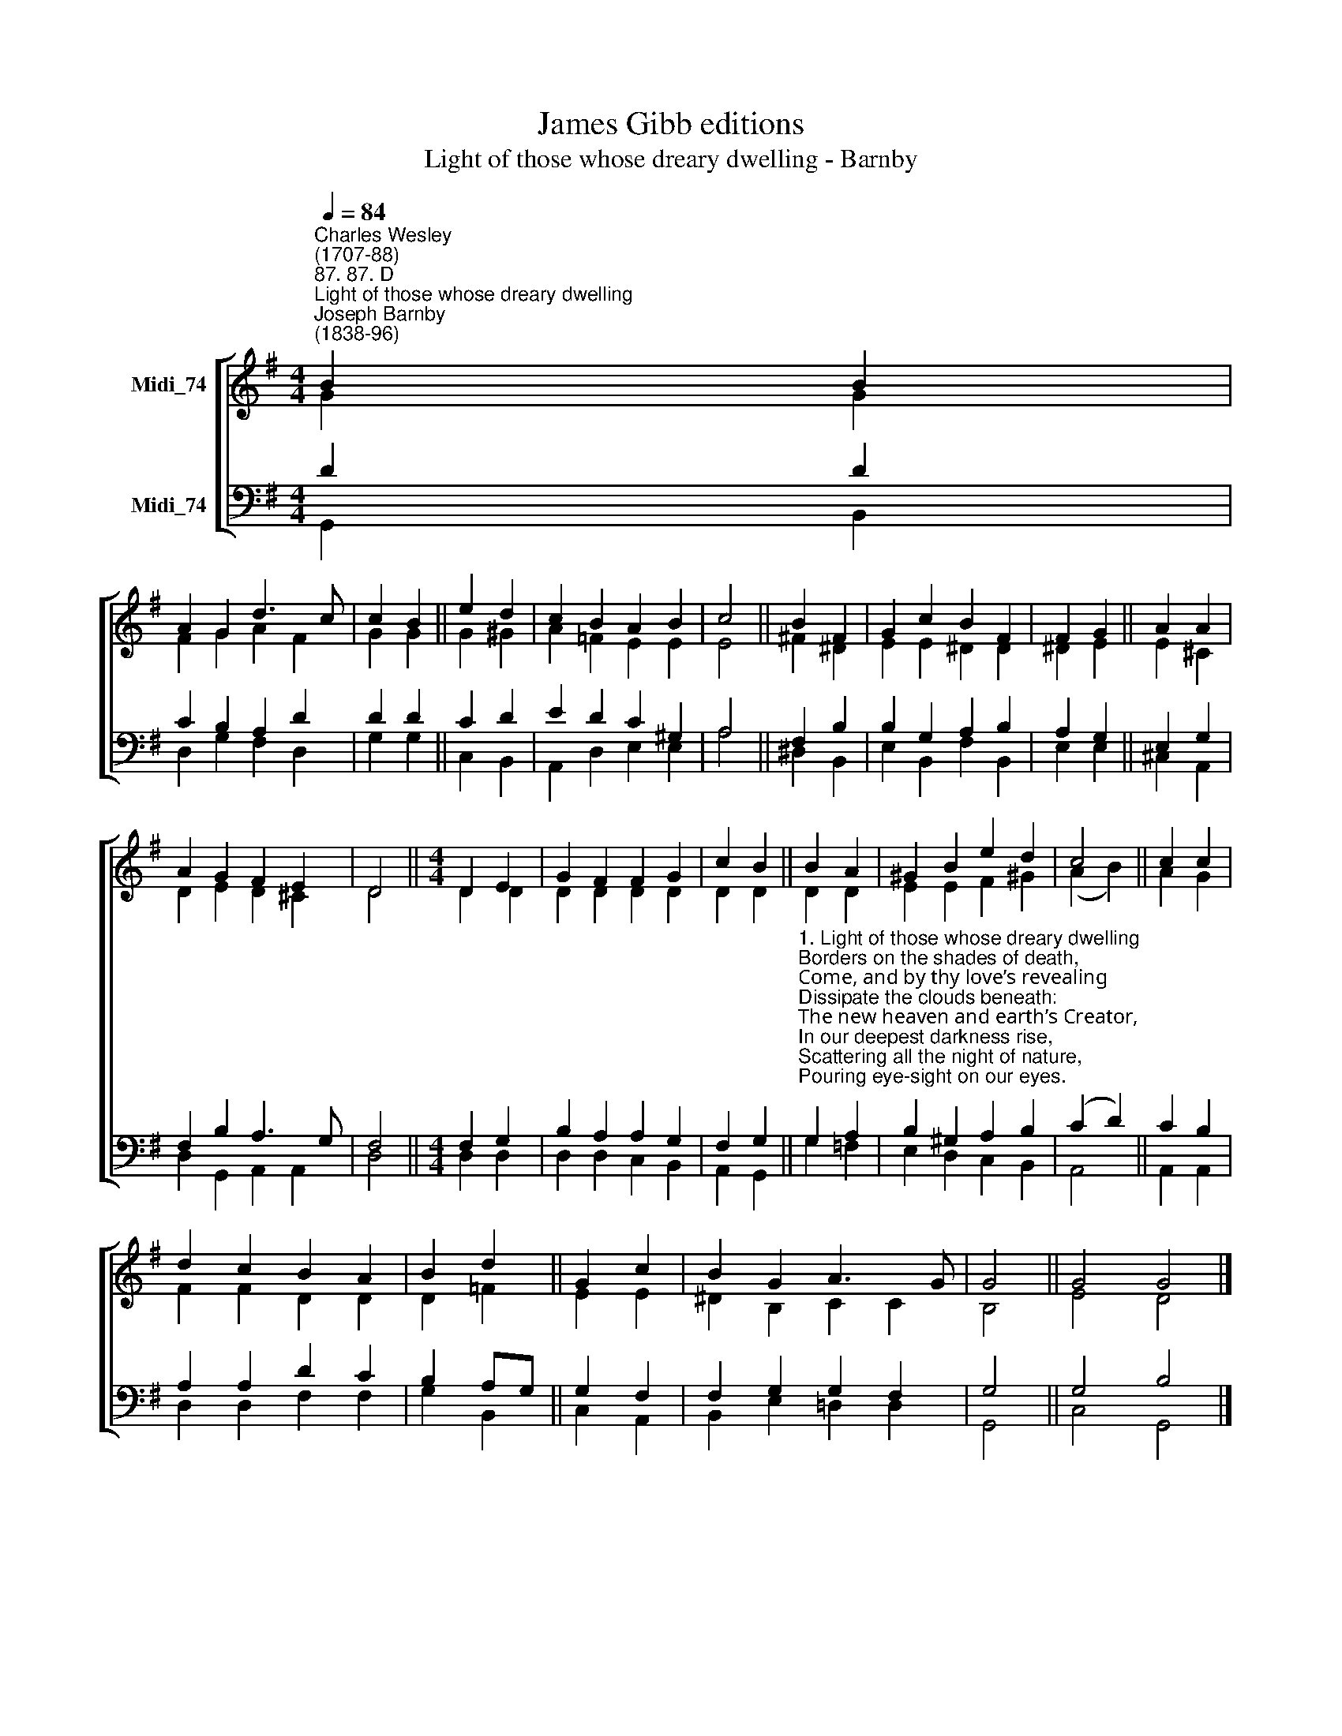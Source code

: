 X:1
T:James Gibb editions
T:Light of those whose dreary dwelling - Barnby
%%score [ ( 1 2 ) ( 3 4 ) ]
L:1/8
Q:1/4=84
M:4/4
K:G
V:1 treble nm="Midi_74"
V:2 treble 
V:3 bass nm="Midi_74"
V:4 bass 
V:1
"^Charles Wesley\n(1707-88)""^87. 87. D""^Light of those whose dreary dwelling""^Joseph Barnby\n(1838-96)" B2 B2 | %1
 A2 G2 d3 c | c2 B2 || e2 d2 | c2 B2 A2 B2 | c4 || B2 F2 | G2 c2 B2 F2 | F2 G2 || A2 A2 | %10
 A2 G2 F2 E2 | D4 ||[M:4/4] D2 E2 | G2 F2 F2 G2 | c2 B2 || B2 A2 | ^G2 B2 e2 d2 | c4 || c2 c2 | %19
 d2 c2 B2 A2 | B2 d2 || G2 c2 | B2 G2 A3 G | G4 || G4 G4 |] %25
V:2
 G2 G2 | F2 G2 A2 F2 | G2 G2 || G2 ^G2 | A2 =F2 E2 E2 | E4 || ^F2 ^D2 | E2 E2 ^D2 D2 | ^D2 E2 || %9
 E2 ^C2 | D2 E2 D2 ^C2 | D4 ||[M:4/4] D2 D2 | D2 D2 D2 D2 | D2 D2 || D2 D2 | E2 E2 F2 ^G2 | %17
 (A2 B2) || A2 G2 | F2 F2 D2 D2 | D2 =F2 || E2 E2 | ^D2 B,2 C2 C2 | B,4 || E4 D4 |] %25
V:3
 D2 D2 | C2 B,2 A,2 D2 | D2 D2 || C2 D2 | E2 D2 C2 ^G,2 | A,4 || F,2 B,2 | B,2 G,2 A,2 B,2 | %8
 A,2 G,2 || E,2 G,2 | F,2 B,2 A,3 G, | F,4 ||[M:4/4] F,2 G,2 | B,2 A,2 A,2 G,2 | F,2 G,2 || %15
"^1. Light of those whose dreary dwelling\nBorders on the shades of death,\nCome, and by thy love’s revealing\nDissipate the clouds beneath:\nThe new heaven and earth’s Creator,\nIn our deepest darkness rise,\nScattering all the night of nature,\nPouring eye-sight on our eyes.\n\n2. Still we wait for thy appearing,\nLife and joy thy beams impart,\nChasing all our fears, and cheering\nEvery poor benighted heart.\nCome, and manifest the favor\nGod hath for our ransom’d race;\nCome, thou universal Saviour,\nCome, and bring the gospel-grace.\n\n\n3. Save us in thy great compassion,\nO thou mild pacific Prince,\nGive the knowledge of salvation,\nGive the pardon of our sins;\nBy thine all-redeeming merit \nEvery burdened soul release, \nEvery weary wandering spirit\nGuide into thy perfect peace." G,2 A,2 | %16
 B,2 ^G,2 A,2 B,2 | (C2 D2) || C2 B,2 | A,2 A,2 D2 C2 | B,2 A,G, || G,2 F,2 | F,2 G,2 G,2 F,2 | %23
 G,4 || G,4 B,4 |] %25
V:4
 G,,2 B,,2 | D,2 G,2 F,2 D,2 | G,2 G,2 || C,2 B,,2 | A,,2 D,2 E,2 E,2 | A,4 || ^D,2 B,,2 | %7
 E,2 B,,2 F,2 B,,2 | E,2 E,2 || ^C,2 A,,2 | D,2 G,,2 A,,2 A,,2 | D,4 ||[M:4/4] D,2 D,2 | %13
 D,2 D,2 C,2 B,,2 | A,,2 G,,2 || G,2 =F,2 | E,2 D,2 C,2 B,,2 | A,,4 || A,,2 A,,2 | %19
 D,2 D,2 F,2 F,2 | G,2 B,,2 || C,2 A,,2 | B,,2 E,2 =D,2 D,2 | G,,4 || C,4 G,,4 |] %25

